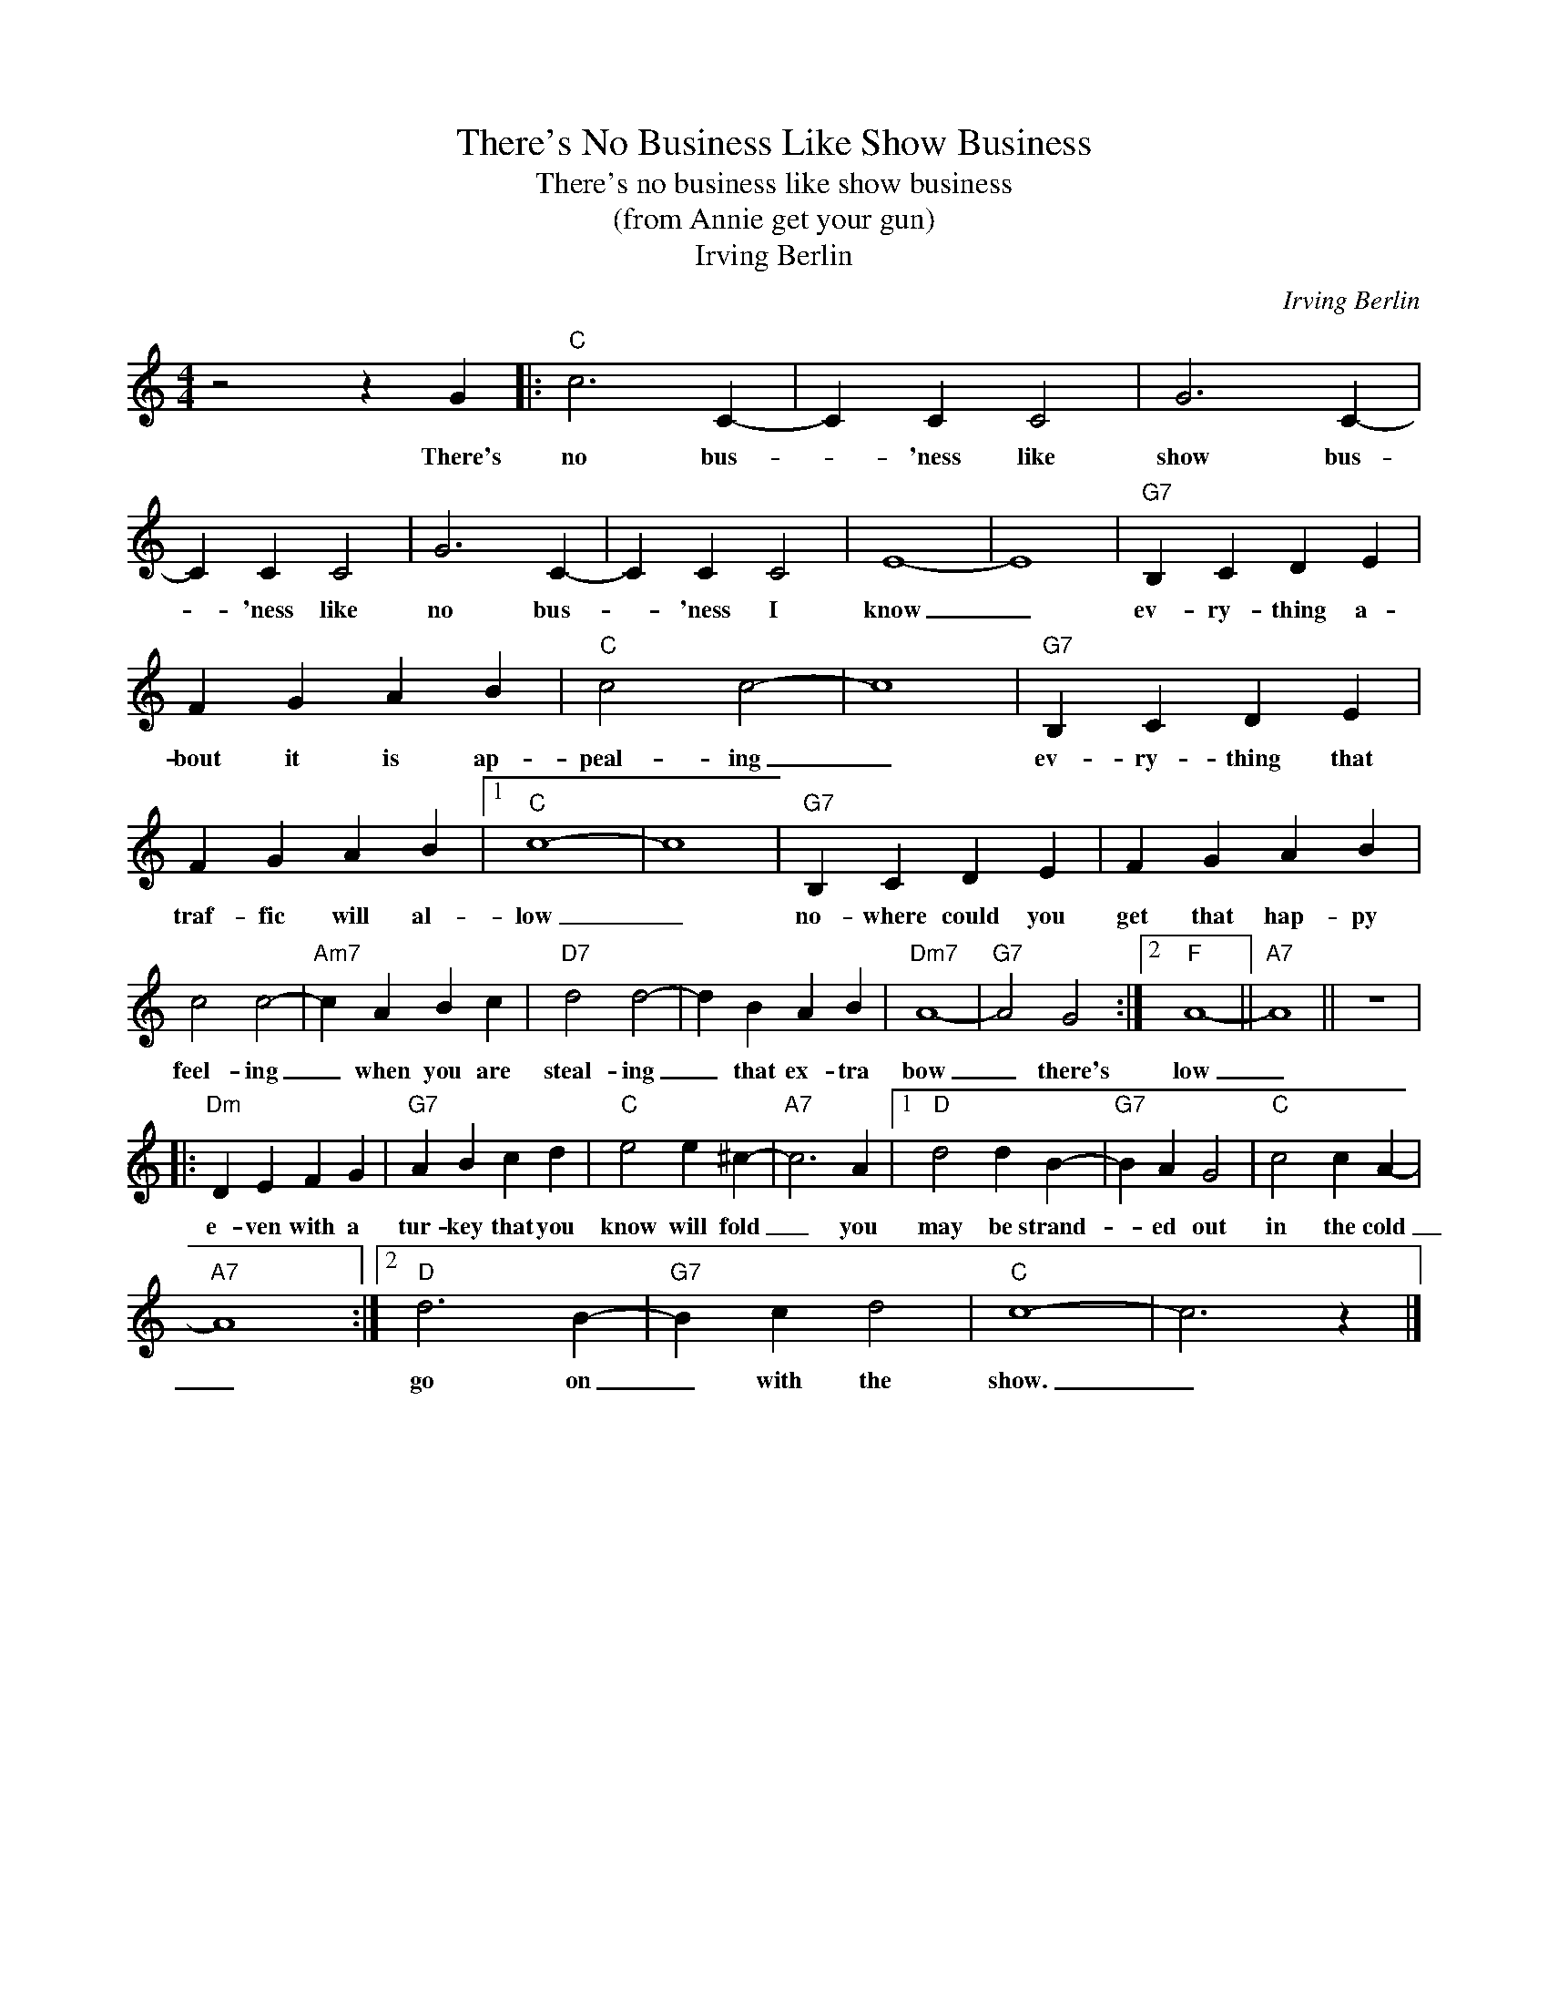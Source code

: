 X:1
T:There's No Business Like Show Business
T:There's no business like show business
T:(from Annie get your gun)
T:Irving Berlin
C:Irving Berlin
Z:All Rights Reserved
L:1/4
M:4/4
K:C
V:1 treble 
%%MIDI program 4
V:1
 z2 z G |:"C" c3 C- | C C C2 | G3 C- | C C C2 | G3 C- | C C C2 | E4- | E4 |"G7" B, C D E | %10
w: There's|no bus-|* 'ness like|show bus-|* 'ness like|no bus-|* 'ness I|know|_|ev- ry- thing a-|
 F G A B |"C" c2 c2- | c4 |"G7" B, C D E | F G A B |1"C" c4- | c4 |"G7" B, C D E | F G A B | %19
w: bout it is ap-|peal- ing|_|ev- ry- thing that|traf- fic will al-|low|_|no- where could you|get that hap- py|
 c2 c2- |"Am7" c A B c |"D7" d2 d2- | d B A B |"Dm7" A4- |"G7" A2 G2 :|2"F" A4- ||"A7" A4 || z4 |: %28
w: feel- ing|_ when you are|steal- ing|_ that ex- tra|bow|_ there's|low|_||
"Dm" D E F G |"G7" A B c d |"C" e2 e ^c- |"A7" c3 A |1"D" d2 d B- |"G7" B A G2 |"C" c2 c A- | %35
w: e- ven with a|tur- key that you|know will fold|_ you|may be strand-|* ed out|in the cold|
"A7" A4 :|2"D" d3 B- |"G7" B c d2 |"C" c4- | c3 z |] %40
w: _|go on|_ with the|show.|_|

